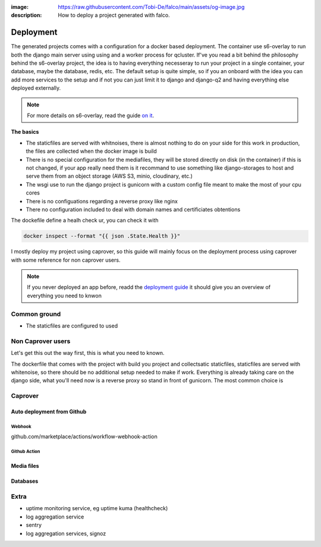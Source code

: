 :image: https://raw.githubusercontent.com/Tobi-De/falco/main/assets/og-image.jpg
:description: How to deploy a project generated with falco.

Deployment
==========

The generated projects comes with a configuration for a docker based deployment. The container use s6-overlay to run both the django main server using
using and a worker process for qcluster. If've you read a bit behind the philosophy behind the s6-overlay project, the idea is to having everything  necesseray
to run your project in a single container, your database, maybe the database, redis, etc. The default setup is quite simple, so if you an onboard with the idea
you can add more services to the setup and if not you can just limit it to django and django-q2 and having everything else deployed externally.

.. note::

    For more details on s6-overlay, read the guide `on it </guides/running_project_in_a_container.html>`_.


**The basics**

- The staticfiles are served with whitnoises, there is almost nothing to do on your side for this work in production, the files are collected when the docker image is build
- There is no special configuration for the mediafiles, they will be stored directly on disk (in the container) if this is not changed, if your app really need them is it recommand to use something like django-storages to host and serve them from an object storage (AWS S3, minio, cloudinary, etc.)
- The wsgi use to run the django project is gunicorn with a custom config file meant to make the most of your cpu cores
- There is no configuations regarding a reverse proxy like nginx
- There no configuration included to deal with domain names and certificiates obtentions

The dockefile define a healh check ur, you can check it with

.. code-block:: shell

    docker inspect --format "{{ json .State.Health }}"


I mostly deploy my project using caprover, so this guide will mainly focus on the deployment process using caprover with some reference for non caprover users.

.. note::

    If you never deployed an app before, readd the `deployment guide </guides/deployment.html>`_ it should give you an overview of everything you need to knwon


Common ground
-------------

- The staticfiles are configured to used


Non Caprover users
------------------

Let's get this out the way first, this is what you need to known.

The dockerfile that comes with the project with build you project and collectsatic staticfiles, staticfiles are served with whitenoise, so there should be no additional
setup needed to make if work.
Everything is already taking care on the django side, what you'll need now is a reverse proxy so stand in front of gunicorn. The most common choice is



Caprover
--------

Auto deployment from Github
***************************


Webhook
+++++++

github.com/marketplace/actions/workflow-webhook-action

Github Action
+++++++++++++


Media files
***********


Databases
*********


Extra
-----

- uptime monitoring service, eg uptime kuma (healthcheck)
- log aggregation service
- sentry
- log aggregation services, signoz




.. The ``deploy`` folder contains some files that are needed for deployment, mainly docker related. If Docker isn't part of your deployment plan, this directory can be safely removed.
.. However, you might want to retain the ``gunicorn.conf.py`` file inside that directory, which is a basic Gunicorn configuration file that could be useful regardless of your chosen deployment strategy.

.. The project comes for docker and s6-overlay configuration for deployment. All deployment related files are in the ``deploy``folder.
.. s6-overay is an init service, uses for processes supervisation meant for
.. container. It is build around the s6 system. For more details on how s6-overlay check the dedicated guide on it.
.. All you need to known is  that the container produced by the image, is meant to run your django project using gunicorn and django-q2 for background tasks
.. and scheduling feature. For more details on django-q2 checkout the guides on task quues and schedulers in django.
